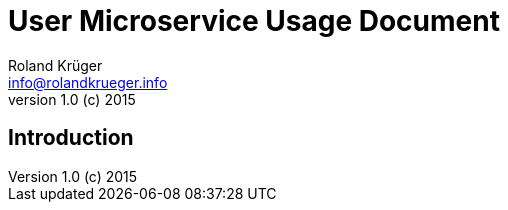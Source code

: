 = User Microservice Usage Document
Roland Krüger <info@rolandkrueger.info>
v1.0 (c) 2015

== Introduction
